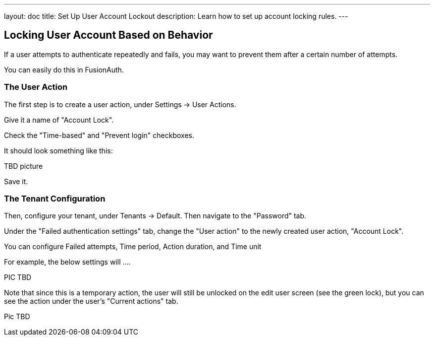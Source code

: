 ---
layout: doc
title: Set Up User Account Lockout
description: Learn how to set up account locking rules.
---

== Locking User Account Based on Behavior

If a user attempts to authenticate repeatedly and fails, you may want to prevent them after a certain number of attempts.

You can easily do this in FusionAuth.

=== The User Action

The first step is to create a user action, under [breadcrumb]#Settings -> User Actions#.

Give it a name of "Account Lock".

Check the "Time-based" and "Prevent login" checkboxes.

It should look something like this:

TBD picture

Save it.

=== The Tenant Configuration

Then, configure your tenant, under [breadcrumb]#Tenants -> Default#. Then navigate to the "Password" tab.

Under the "Failed authentication settings" tab, change the "User action" to the newly created user action, "Account Lock".

You can configure Failed attempts, Time period, Action duration, and Time unit

For example, the below settings will ....

PIC TBD

Note that since this is a temporary action, the user will still be unlocked on the edit user screen (see the green lock), but you can see the action under the user's "Current actions" tab.

Pic TBD


